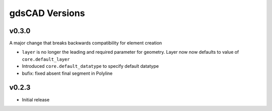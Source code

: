 ***************
gdsCAD Versions
***************


v0.3.0
======
A major change that breaks backwards compatibility for element creation

* ``layer`` is no longer the leading and required parameter for geometry.
  Layer now now defaults to value of ``core.default_layer``
* Introduced ``core.default_datatype`` to specify default datatype
* bufix: fixed absent final segment in Polyline

v0.2.3
======
* Initial release